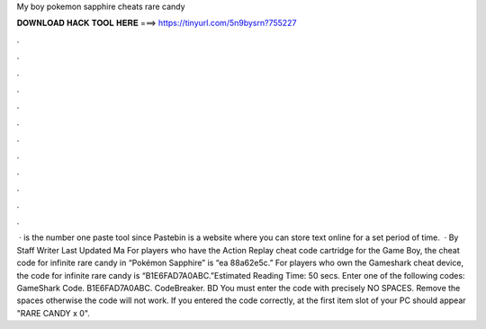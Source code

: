 My boy pokemon sapphire cheats rare candy

𝐃𝐎𝐖𝐍𝐋𝐎𝐀𝐃 𝐇𝐀𝐂𝐊 𝐓𝐎𝐎𝐋 𝐇𝐄𝐑𝐄 ===> https://tinyurl.com/5n9bysrn?755227

.

.

.

.

.

.

.

.

.

.

.

.

 ·  is the number one paste tool since Pastebin is a website where you can store text online for a set period of time.  · By Staff Writer Last Updated Ma For players who have the Action Replay cheat code cartridge for the Game Boy, the cheat code for infinite rare candy in “Pokémon Sapphire” is “ea 88a62e5c.” For players who own the Gameshark cheat device, the code for infinite rare candy is “B1E6FAD7A0ABC.”Estimated Reading Time: 50 secs. Enter one of the following codes: GameShark Code. B1E6FAD7A0ABC. CodeBreaker. BD You must enter the code with precisely NO SPACES. Remove the spaces otherwise the code will not work. If you entered the code correctly, at the first item slot of your PC should appear "RARE CANDY x 0".